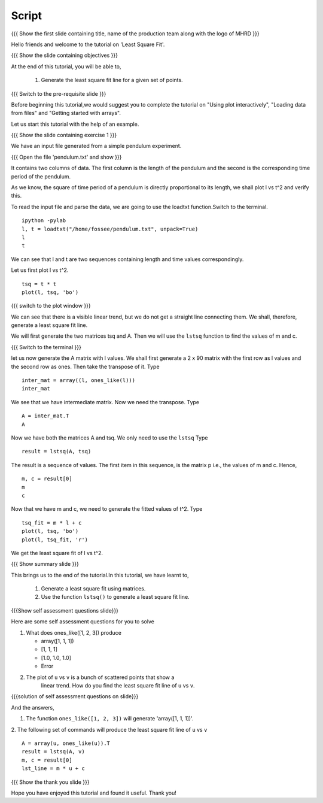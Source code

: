 .. Objectives
.. ----------

.. Plotting a least square fit line

.. Prerequisites
.. -------------

..   1. Basic Plotting
..   2. Arrays
..   3. Loading data from files 
     
.. Author              : Nishanth Amuluru
   Internal Reviewer   : Punch
   External Reviewer   :
   Language Reviewer   : Bhanukiran
   Checklist OK?       : <put date stamp here, not OK> [2010-10-05]


Script
------

{{{ Show the  first slide containing title, name of the production
team along with the logo of MHRD }}}

Hello friends and welcome to the tutorial on 'Least Square Fit'.

{{{ Show the slide containing objectives }}}

At the end of this tutorial, you will be able to,

 1. Generate the least square fit line for a
    given set of points.

{{{ Switch to the pre-requisite slide }}}

Before beginning this tutorial,we would suggest you to complete the 
tutorial on "Using plot interactively", "Loading data from files"
and "Getting started with arrays".

Let us start this tutorial with the help of an example.

{{{ Show the slide containing exercise 1 }}}

We have an input file generated from a simple pendulum experiment.

{{{ Open the file 'pendulum.txt' and show }}}

It contains two columns of data. The first column is the length of the
pendulum and the second is the corresponding time period of the pendulum.

As we know, the square of time period of a pendulum is directly proportional to
its length, we shall plot l vs t^2 and verify this. 

To read the input file and parse the data, we are going to use the
loadtxt function.Switch to the terminal.
::
 
    ipython -pylab
    l, t = loadtxt("/home/fossee/pendulum.txt", unpack=True)
    l
    t

We can see that l and t are two sequences containing length and time values
correspondingly.

Let us first plot l vs t^2.
::

    tsq = t * t
    plot(l, tsq, 'bo')

{{{ switch to the plot window }}}

We can see that there is a visible linear trend, but we do not get a
straight line connecting them. We shall, therefore, generate a least
square fit line.

We will first generate the two matrices tsq and A. 
Then we will use the ``lstsq`` function to find the
values of m and c.

{{{ Switch to the terminal }}}

let us now generate the A matrix with l values.
We shall first generate a 2 x 90 matrix with the first row as l values and the
second row as ones. Then take the transpose of it. Type

::

    inter_mat = array((l, ones_like(l)))
    inter_mat

We see that we have intermediate matrix. Now we need the transpose. Type
::

    A = inter_mat.T
    A

Now we have both the matrices A and tsq. We only need to use the ``lstsq``
Type
::

    result = lstsq(A, tsq)

The result is a sequence of values. The first item in this sequence,
is the matrix p i.e., the values of m and c. Hence, 
::

    m, c = result[0]
    m
    c

Now that we have m and c, we need to generate the fitted values of t^2. Type
::

    tsq_fit = m * l + c
    plot(l, tsq, 'bo')
    plot(l, tsq_fit, 'r')

We get the least square fit of l vs t^2.

{{{ Show summary slide }}}

This brings us to the end of the tutorial.In this tutorial,
we have learnt to,

 1. Generate a least square fit using matrices.
 #. Use the function ``lstsq()`` to generate a least square fit line.

{{{Show self assessment questions slide}}}

Here are some self assessment questions for you to solve

1. What does ones_like([1, 2, 3]) produce

   - array([1, 1, 1])
   - [1, 1, 1]
   - [1.0, 1.0, 1.0]
   - Error
   
2. The plot of ``u`` vs ``v`` is a bunch of scattered points that show a
    linear trend. How do you find the least square fit line of ``u`` vs ``v``.


{{{solution of self assessment questions on slide}}}

And the answers,

1. The function ``ones_like([1, 2, 3])`` will generate 'array([1, 1, 1])'.

2. The following set of commands will produce the least square fit line of ``u`` vs ``v``
::

    A = array(u, ones_like(u)).T
    result = lstsq(A, v)
    m, c = result[0]
    lst_line = m * u + c

{{{ Show the thank you slide }}}

Hope you have enjoyed this tutorial and found it useful.
Thank you!

